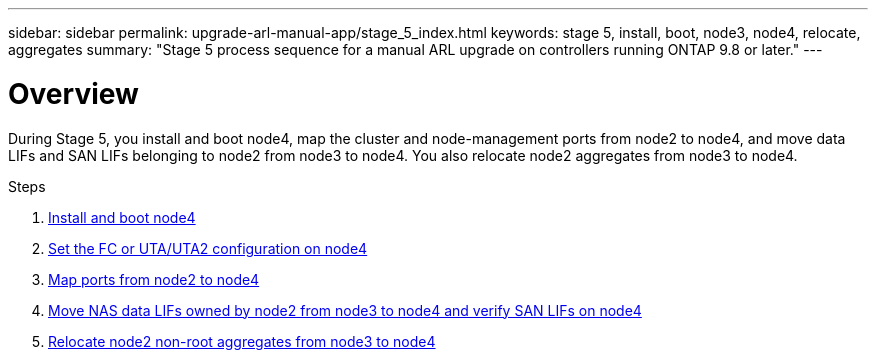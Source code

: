 ---
sidebar: sidebar
permalink: upgrade-arl-manual-app/stage_5_index.html
keywords: stage 5, install, boot, node3, node4, relocate, aggregates
summary: "Stage 5 process sequence for a manual ARL upgrade on controllers running ONTAP 9.8 or later."
---

= Overview
:hardbreaks:
:nofooter:
:icons: font
:linkattrs:
:imagesdir: ./media/

[.lead]
During Stage 5, you install and boot node4, map the cluster and node-management ports from node2 to node4, and move data LIFs and SAN LIFs belonging to node2 from node3 to node4. You also relocate node2 aggregates from node3 to node4.

.Steps

. link:install_boot_node4.html[Install and boot node4]
. link:set_fc_uta_uta2_config_node4.html[Set the FC or UTA/UTA2 configuration on node4]
. link:map_ports_node2_node4.html[Map ports from node2 to node4]
. link:move_nas_lifs_node2_from_node3_node4_verify_san_lifs_node4.html[Move NAS data LIFs owned by node2 from node3 to node4 and verify SAN LIFs on node4]
. link:relocate_node2_non_root_aggr_node3_node4.html[Relocate node2 non-root aggregates from node3 to node4]
